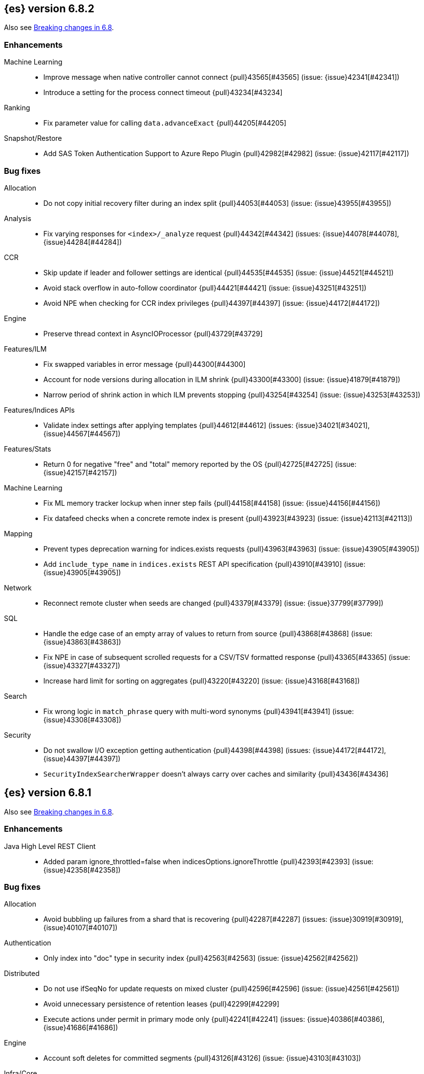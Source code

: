 [[release-notes-6.8.2]]
== {es} version 6.8.2

Also see <<breaking-changes-6.8,Breaking changes in 6.8>>.

[[enhancement-6.8.2]]
[float]
=== Enhancements

Machine Learning::
* Improve message when native controller cannot connect {pull}43565[#43565] (issue: {issue}42341[#42341])
* Introduce a setting for the process connect timeout {pull}43234[#43234]

Ranking::
* Fix parameter value for calling `data.advanceExact` {pull}44205[#44205]

Snapshot/Restore::
* Add SAS Token Authentication Support to Azure Repo Plugin {pull}42982[#42982] (issue: {issue}42117[#42117])



[[bug-6.8.2]]
[float]
=== Bug fixes

Allocation::
* Do not copy initial recovery filter during an index split {pull}44053[#44053] (issue: {issue}43955[#43955])

Analysis::
* Fix varying responses for `<index>/_analyze` request {pull}44342[#44342] (issues: {issue}44078[#44078], {issue}44284[#44284])

CCR::
* Skip update if leader and follower settings are identical {pull}44535[#44535] (issue: {issue}44521[#44521])
* Avoid stack overflow in auto-follow coordinator {pull}44421[#44421] (issue: {issue}43251[#43251])
* Avoid NPE when checking for CCR index privileges {pull}44397[#44397] (issue: {issue}44172[#44172])

Engine::
* Preserve thread context in AsyncIOProcessor {pull}43729[#43729]

Features/ILM::
* Fix swapped variables in error message {pull}44300[#44300]
* Account for node versions during allocation in ILM shrink {pull}43300[#43300] (issue: {issue}41879[#41879])
* Narrow period of shrink action in which ILM prevents stopping {pull}43254[#43254] (issue: {issue}43253[#43253])

Features/Indices APIs::
* Validate index settings after applying templates {pull}44612[#44612] (issues: {issue}34021[#34021], {issue}44567[#44567])

Features/Stats::
* Return 0 for negative "free" and "total" memory reported by the OS {pull}42725[#42725] (issue: {issue}42157[#42157])

Machine Learning::
* Fix ML memory tracker lockup when inner step fails {pull}44158[#44158] (issue: {issue}44156[#44156])
* Fix datafeed checks when a concrete remote index is present {pull}43923[#43923] (issue: {issue}42113[#42113])

Mapping::
* Prevent types deprecation warning for indices.exists requests {pull}43963[#43963] (issue: {issue}43905[#43905])
* Add `include_type_name` in `indices.exists` REST API specification {pull}43910[#43910] (issue: {issue}43905[#43905])

Network::
* Reconnect remote cluster when seeds are changed {pull}43379[#43379] (issue: {issue}37799[#37799])

SQL::
* Handle the edge case of an empty array of values to return from source {pull}43868[#43868] (issue: {issue}43863[#43863])
* Fix NPE in case of subsequent scrolled requests for a CSV/TSV formatted response {pull}43365[#43365] (issue: {issue}43327[#43327])
* Increase hard limit for sorting on aggregates {pull}43220[#43220] (issue: {issue}43168[#43168])

Search::
* Fix wrong logic in `match_phrase` query with multi-word synonyms {pull}43941[#43941] (issue: {issue}43308[#43308])

Security::
* Do not swallow I/O exception getting authentication {pull}44398[#44398] (issues: {issue}44172[#44172], {issue}44397[#44397])
* `SecurityIndexSearcherWrapper` doesn't always carry over caches and similarity {pull}43436[#43436]

[[release-notes-6.8.1]]
== {es} version 6.8.1

Also see <<breaking-changes-6.8,Breaking changes in 6.8>>.

[[enhancement-6.8.1]]
[float]
=== Enhancements

Java High Level REST Client::
* Added param ignore_throttled=false when indicesOptions.ignoreThrottle {pull}42393[#42393] (issue: {issue}42358[#42358])


[[bug-6.8.1]]
[float]
=== Bug fixes

Allocation::
* Avoid bubbling up failures from a shard that is recovering {pull}42287[#42287] (issues: {issue}30919[#30919], {issue}40107[#40107])

Authentication::
* Only index into "doc" type in security index {pull}42563[#42563] (issue: {issue}42562[#42562])

Distributed::
* Do not use ifSeqNo for update requests on mixed cluster {pull}42596[#42596] (issue: {issue}42561[#42561])
* Avoid unnecessary persistence of retention leases {pull}42299[#42299]
* Execute actions under permit in primary mode only {pull}42241[#42241] (issues: {issue}40386[#40386], {issue}41686[#41686])

Engine::
* Account soft deletes for committed segments {pull}43126[#43126] (issue: {issue}43103[#43103])

Infra/Core::
* scheduleAtFixedRate would hang {pull}42993[#42993] (issue: {issue}38441[#38441])
* Only ignore IOException when fsyncing on dirs {pull}42972[#42972] (issue: {issue}42950[#42950])
* Deprecation info for joda-java migration {pull}41956[#41956] (issue: {issue}42010[#42010])

Machine Learning::
* Fix possible race condition when closing an opening job {pull}42506[#42506]

Mapping::
* Fix possible NPE in put mapping validators {pull}43000[#43000] (issue: {issue}37675[#37675])

Percolator::
* Fixed ignoring name parameter for percolator queries {pull}42598[#42598] (issue: {issue}40405[#40405])
* Exclude nested documents {pull}42554[#42554] (issue: {issue}42361[#42361])

Recovery::
* Recovery with syncId should verify seqno infos {pull}41265[#41265]

Reindex::
* Remote reindex failure parse fix {pull}42928[#42928]

Rollup::
* Fix max boundary for rollup jobs that use a delay {pull}42158[#42158]

SQL::
* Fix wrong results when sorting on aggregate {pull}43154[#43154] (issue: {issue}42851[#42851])
* Cover the Integer type when extracting values from _source {pull}42859[#42859] (issue: {issue}42858[#42858])

Search::
* SearchRequest#allowPartialSearchResults does not handle successful retries {pull}43095[#43095] (issue: {issue}40743[#40743])
* Fix auto fuzziness in query_string query {pull}42897[#42897]
* Wire query cache into sorting nested-filter computation {pull}42906[#42906] (issue: {issue}42813[#42813])
* Fix sorting on nested field with unmapped {pull}42451[#42451] (issue: {issue}33644[#33644])
* Fixes a bug in AnalyzeRequest.toXContent() {pull}42795[#42795] (issues: {issue}39670[#39670], {issue}42197[#42197])
* Fix concurrent search and index delete {pull}42621[#42621] (issue: {issue}28053[#28053])

Snapshot/Restore::
* Fix Azure List by Prefix Bug {pull}42713[#42713]

[[release-notes-6.8.0]]
== {es} version 6.8.0

Also see <<breaking-changes-6.8,Breaking changes in 6.8>>.

[[enhancement-6.8.0]]
[float]
=== Enhancements

Security::
* Moved some security features to basic. See <<release-highlights-6.8.0, 6.8.0 Release highlights>>

Authentication::
* Log warning when unlicensed realms are skipped {pull}41778[#41778]

Infra/Settings::
* Drop distinction in entries for keystore {pull}41701[#41701]

[[bug-6.8.0]]
[float]
=== Bug fixes

Features/Watcher::
* Fix Watcher deadlock that can cause in-abilty to index documents. {pull}41418[#41418] (issue: {issue}41390[#41390])

Network::
* Enforce transport TLS on Basic with Security {pull}42150[#42150]

Reindex::
* Allow reindexing into write alias {pull}41677[#41677] (issue: {issue}41667[#41667])

SQL::
* SQL: Fix issue regarding INTERVAL * number {pull}42014[#42014] (issue: {issue}41239[#41239])
* SQL: Remove CircuitBreaker from parser {pull}41835[#41835] (issue: {issue}41471[#41471])

Security::
* Remove dynamic objects from security index {pull}40499[#40499] (issue: {issue}35460[#35460])
* Add granular API key privileges {pull}41488[#41488] (issue: {issue}40031[#40031])



